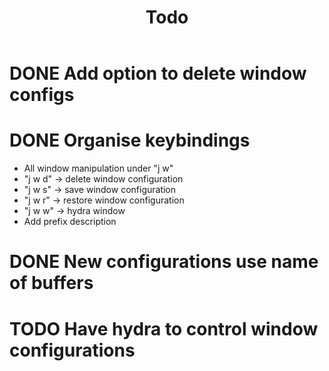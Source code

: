 #+TITLE: Todo

* DONE Add option to delete window configs
* DONE Organise keybindings
- All window manipulation under "j w"
- "j w d" -> delete window configuration
- "j w s" -> save window configuration
- "j w r" -> restore window configuration
- "j w w" -> hydra window
- Add prefix description
* DONE New configurations use name of buffers
* TODO Have hydra to control window configurations


